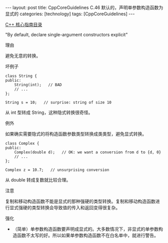 #+BEGIN_EXPORT html
---
layout: post
title: CppCoreGuidelines C.46 默认的，声明单参数构造函数为显式的
categories: [technology]
tags: [CppCoreGuidelines]
---
#+END_EXPORT

[[http://kimi.im/tags.html#CppCoreGuidelines-ref][C++ 核心指南目录]]

"By default, declare single-argument constructors explicit"

理由

避免无意的转换。

坏例子

#+begin_src C++ :flags -std=c++20 :results output :exports both :eval no-export
class String {
public:
    String(int);   // BAD
    // ...
};

String s = 10;   // surprise: string of size 10
#+end_src

从 int 型转成 String，这种隐式转换很奇怪。

例外

如果确实需要隐式的将构造函数参数类型转换成类类型，避免显式转换。

#+begin_src C++ :flags -std=c++20 :results output :exports both :eval no-export
class Complex {
public:
    Complex(double d);   // OK: we want a conversion from d to {d, 0}
    // ...
};

Complex z = 10.7;   // unsurprising conversion
#+end_src

从 double 转成复数就比较合理。

注意

复制和移动构造函数不能是显式的那种强硬的类型转换。复制和移动构造函数进
行显式强硬的类型转换会导致值的传入和返回变得很复杂。

强化
- （简单）单参数构造函数要声明成显式的。大多数情况下，非显式的单参数构
  造函数不太写的好。所以如果单参数构造函数不在白名单中，就进行警告。
